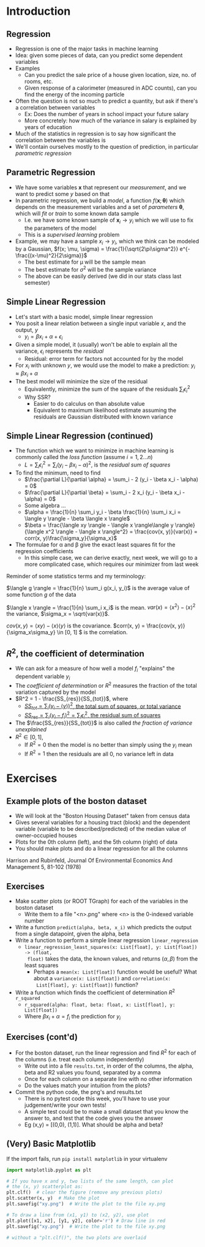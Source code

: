 #+TITLE:
# +AUTHOR:    Ian J. Watson
# +EMAIL:     ian.james.watson@cern.ch
# +DATE:      University of Seoul Graduate Course
#+startup: beamer
#+LaTeX_CLASS: beamer
#+OPTIONS: ^:{} toc:nil H:2
#+BEAMER_FRAME_LEVEL: 2
#+LATEX_HEADER: \usepackage{tikz}  \usetikzlibrary{hobby}
#+LATEX_HEADER: \usepackage{amsmath} \usepackage{graphicx}
  
# Theme Replacements
#+BEAMER_THEME: Madrid
#+LATEX_HEADER: \usepackage{mathpazo} \usepackage{bm}
# +LATEX_HEADER: \definecolor{IanColor}{rgb}{0.4, 0, 0.6}
#+BEAMER_HEADER: \definecolor{IanColor}{rgb}{0.0, 0.4, 0.6}
#+BEAMER_HEADER: \usecolortheme[named=IanColor]{structure} % Set a nicer base color
#+BEAMER_HEADER: \newcommand*{\LargerCdot}{\raisebox{-0.7ex}{\scalebox{2.5}{$\cdot$}}} 
# +LATEX_HEADER: \setbeamertemplate{items}{$\LargerCdot$} % or \bullet, replaces ugly png
#+BEAMDER_HEADER: \setbeamertemplate{items}{$\bullet$} % or \bullet, replaces ugly png
#+BEAMER_HEADER: \colorlet{DarkIanColor}{IanColor!80!black} \setbeamercolor{alerted text}{fg=DarkIanColor} \setbeamerfont{alerted text}{series=\bfseries}
#+LATEX_HEADER: \usepackage{epsdice}

  
#+LATEX: \setbeamertemplate{navigation symbols}{} % Turn off navigation
  
#+LATEX: \newcommand{\backupbegin}{\newcounter{framenumberappendix} \setcounter{framenumberappendix}{\value{framenumber}}}
#+LATEX: \newcommand{\backupend}{\addtocounter{framenumberappendix}{-\value{framenumber}} \addtocounter{framenumber}{\value{framenumberappendix}}}
  
#+LATEX: \institute[UoS]{University of Seoul}
#+LATEX: \author{Ian J. Watson}
#+LATEX: \title[Regression]{Introduction to Machine Learning (by Implementation)} \subtitle{Lecture 3: Regression}
#+LATEX: \date[ML (2019)]{University of Seoul Graduate Course 2019}
#+LATEX: \titlegraphic{\includegraphics[height=.14\textheight]{../../../course/2018-stats-for-pp/KRF_logo_PNG.png} \hspace{15mm} \includegraphics[height=.2\textheight]{../../2017-stats-for-pp/logo/UOS_emblem.png}}
#+LATEX: \maketitle

* Introduction
** Regression

- Regression is one of the major tasks in machine learning
- Idea: given some pieces of data, can you predict some dependent variables
- Examples
  - Can you predict the sale price of a house given location, size,
    no. of rooms, etc.
  - Given response of a calorimeter (measured in ADC counts), can you
    find the energy of the incoming particle
- Often the question is not so much to predict a quantity, but ask if
  there's a correlation between variables
  - Ex: Does the number of years in school impact your future salary
  - More concretely: how much of the variance in salary is explained
    by years of education
- Much of the statistics in regression is to say how significant the
  correlation between the variables is
- We'll contain ourselves mostly to the question of prediction, in
  particular /parametric regression/

** Parametric Regression

- We have some variables \(\mathbf{x}\) that represent our
  /measurement/, and we want to predict some \(y\) based on that
- In parametric regression, we build a /model/, a function
  \(f(\mathbf{x}; \bm{\theta})\) which depends on the measurement
  variables and a set of /parameters/ \(\bm{\theta}\), which will
  /fit/ or /train/ to some known data sample
  - I.e. we have some known sample of \(\mathbf{x}_i \to y_i\) which
    we will use to fix the parameters of the model
  - This is a /supervised learning/ problem
- Example, we may have a sample \(x_i \to y_i\), which we think can be
  modeled by a Gaussian, \(f(x; \mu, \sigma) = \frac{1}{\sqrt{2\pi\sigma^2}} e^{-\frac{(x-\mu)^2}{2\sigma}}\)
  - The best estimate for \mu will be the sample mean
  - The best estimate for \(\sigma^2\) will be the sample variance
  - The above can be easily derived (we did in our stats class last semester)

** Simple Linear Regression

- Let's start with a basic model, simple linear regression
- You posit a linear relation between a single input variable \(x\),
  and the output, \(y\)
  - \(y_i = \beta x_i + \alpha + \epsilon_i\)
- Given a simple model, it (usually) won't be able to explain all the
  variance, \(\epsilon_i\) represents the /residual/
  - Residual: error term for factors not accounted for by the model
- For \(x_i\) with unknown \(y\), we would use the model to make a
  prediction: \(y_i \approx \beta x_i + \alpha\)
- The best model will minimize the size of the residual
  - Equivalently, minimize the sum of the square of the residuals
    \(\sum_i \epsilon^2_i\)
  - Why SSR?
    - Easier to do calculus on than absolute value
    - Equivalent to maximum likelihood estimate assuming the residuals
      are Gaussian distributed with known variance

** Simple Linear Regression (continued)

- The function which we want to minimize in machine learning is
  commonly called the /loss function/ (assume \(i = 1, 2 \ldots n\))
  - \(L = \sum_i \epsilon^2_i = \sum_i (y_i - \beta x_i - \alpha)^2\), is the /residual sum of squares/
- To find the minimum, need to find
  - \(\frac{\partial L}{\partial \alpha} = \sum_i - 2 (y_i - \beta x_i - \alpha) = 0\)
  - \(\frac{\partial L}{\partial \beta} = \sum_i - 2 x_i (y_i - \beta x_i - \alpha) = 0\)
  - Some algebra \ldots
  - \(\alpha = \frac{1}{n} \sum_i y_i - \beta \frac{1}{n} \sum_i x_i = \langle y \rangle - \beta \langle x \rangle\)
  - \(\beta = \frac{\langle xy \rangle - \langle x \rangle\langle y \rangle}{\langle x^2 \rangle - \langle x \rangle^2} = \frac{cov(x, y)}{var(x)} = corr(x, y)\frac{\sigma_y}{\sigma_x}\)
- The formulae for \alpha and \beta give the exact least squares fit for the regression coefficients
  - In this simple case, we can derive exactly, next week, we will go
    to a more complicated case, which requires our minimizer from last
    week

\scriptsize
Reminder of some statistics terms and my terminology:

\(\langle g \rangle = \frac{1}{n} \sum_i g(x_i, y_i)\) is the average value of some function \(g\) of the data

\(\langle x \rangle = \frac{1}{n} \sum_i x_i\) is the mean.
\(var(x) = \langle x^2 \rangle - \langle x \rangle^2 \) the variance, \(\sigma_x = \sqrt{var(x)}\).

\(cov(x, y) = \langle xy \rangle - \langle x \rangle \langle y \rangle \) is the covariance.
\(corr(x, y) = \frac{cov(x, y)}{\sigma_x\sigma_y} \in [0, 1] \) is the correlation.


** \(R^2\), the coefficient of determination

\centering
#+ATTR_LATEX: :width .5\textwidth
[[file:CoeffDet.png]]

\vspace{-2mm}
- We can ask for a measure of how well a model \(f_i\) "explains" the dependent variable \(y_i\)
- The /coefficient of determination/ or \(R^2\) measures the fraction
  of the total variation captured by the model
- \(R^2 = 1 - \frac{SS_{res}}{SS_{tot}}\), where
  - [[color:red][\(SS_{tot} = \sum_i (y_i - \langle y \rangle)^2\), the total sum of squares, or total variance]]
  - [[color:blue][\(SS_{res} = \sum_i (y_i - f_i)^2 = \sum_i \epsilon_i^2\), the residual sum of squares]]
- The \(\frac{SS_{res}}{SS_{tot}}\) is also called /the fraction of
  variance unexplained/
- \(R^2 \in [0, 1]\),
  - If \(R^2=0\) then the model is no better than simply using the \(y_i\) mean
  - If \(R^2=1\) then the residuals are all 0, no variance left in data

* Exercises
** Example plots of the boston dataset

#+ATTR_LATEX: :width .49\textwidth
[[file:b0_lr.png]]
#+ATTR_LATEX: :width .49\textwidth
[[file:b5_lr.png]]

- We will look at the "Boston Housing Dataset" taken from census data
- Gives several variables for a housing tract (block) and the
  dependent variable (variable to be described/predicted) of the
  median value of owner-occupied houses
- Plots for the 0th column (left), and the 5th column (right) of data
- You should make plots and do a linear regression for all the columns

\tiny
Harrison and Rubinfeld, Journal Of Environmental Economics And Management 5, 81-102 (1978)

** Exercises

- Make scatter plots (or ROOT TGraph) for each of the variables in the boston dataset
  - Write them to a file "<n>.png" where <n> is the 0-indexed variable number
- Write a function =predict(alpha, beta, x_i)= which predicts the
  output from a single datapoint, given the alpha, beta
- Write a function to perform a simple linear regression =linear_regression=
  - =linear_regression_least_squares(x: List[float], y: List[float]) -> (float,
    float)= takes the data, the known values, and returns \((\alpha, \beta)\) from the least squares
    - Perhaps a =mean(x: List[float])= function would be useful? What
      about a =variance(x: List[float])= and =correlation(x:
      List[float], y: List[float])= function?
- Write a function which finds the coefficient of determination \(R^2\) =r_squared=
  - =r_squared(alpha: float, beta: float, x: List[float], y: List[float])=
  - Where \(\beta x_i + \alpha = f_i\) the prediction for \(y_i\)

** Exercises (cont'd)

- For the boston dataset, run the linear regression and find \(R^2\)
  for each of the columns (i.e. treat each column independently)
  - Write out into a file =results.txt=, in order of the columns, 
    the alpha, beta and R2 values you found, separated by a comma
  - Once for each column on a separate line with no other information
  - Do the values match your intuition from the plots?
- Commit the python code, the png's and results.txt
  - There is no pytest code this week, you'll have to use your
    judgement/write your own tests!
  - A simple test could be to make a small dataset that you know the
    answer to, and test that the code gives you the answer
  - Eg (x,y) = [(0,0), (1,1)]. What should be alpha and beta?

** (Very) Basic Matplotlib

If the import fails, run =pip install matplotlib= in your virtualenv

#+BEGIN_SRC python
import matplotlib.pyplot as plt

# If you have x and y, two lists of the same length, can plot
# the (x, y) scatterplot as:
plt.clf()  # clear the figure (remove any previous plots)
plt.scatter(x, y)  # Make the plot
plt.savefig("xy.png")  # Write the plot to the file xy.png

# To draw a line from (x1, y1) to (x2, y2), use plot
plt.plot([x1, x2], [y1, y2], color='r') # Draw line in red
plt.savefig("xy.png")  # Write the plot to the file xy.png

# without a "plt.clf()", the two plots are overlaid
#+END_SRC

